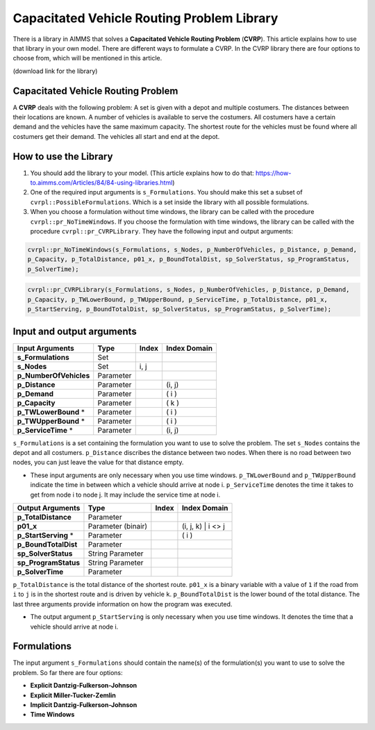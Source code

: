Capacitated Vehicle Routing Problem Library
===========================================

There is a library in AIMMS that solves a **Capacitated Vehicle Routing Problem** (**CVRP**). This article explains how to use that library in your own model. There are different ways to formulate a CVRP. In the CVRP library there are four options to choose from, which will be mentioned in this article. 

(download link for the library)

Capacitated Vehicle Routing Problem
-----------------------------------
A **CVRP** deals with the following problem: A set is given with a depot and multiple costumers. The distances between their locations are known. A number of vehicles is available to serve the costumers. All costumers have a certain demand and the vehicles have the same maximum capacity. The shortest route for the vehicles must be found where all costumers get their demand. The vehicles all start and end at the depot. 

.. image:: images/CVRP.png
   :scale: 35%
   :align: center

How to use the Library
----------------------
1. You should add the library to your model. (This article explains how to do that: https://how-to.aimms.com/Articles/84/84-using-libraries.html)
2. One of the required input arguments is ``s_Formulations``. You should make this set a subset of ``cvrpl::PossibleFormulations``. Which is a set inside the library with all possible formulations.
3. When you choose a formulation without time windows, the library can be called with the procedure ``cvrpl::pr_NoTimeWindows``. If you choose the formulation with time windows, the library can be called with the procedure ``cvrpl::pr_CVRPLibrary``. They have the following input and output arguments:

.. code-block:: aimms
	
	cvrpl::pr_NoTimeWindows(s_Formulations, s_Nodes, p_NumberOfVehicles, p_Distance, p_Demand,
	p_Capacity, p_TotalDistance, p01_x, p_BoundTotalDist, sp_SolverStatus, sp_ProgramStatus,
	p_SolverTime);

.. code-block:: aimms
	
	cvrpl::pr_CVRPLibrary(s_Formulations, s_Nodes, p_NumberOfVehicles, p_Distance, p_Demand, 
	p_Capacity, p_TWLowerBound, p_TWUpperBound, p_ServiceTime, p_TotalDistance, p01_x, 
	p_StartServing, p_BoundTotalDist, sp_SolverStatus, sp_ProgramStatus, p_SolverTime);


Input and output arguments
--------------------------

======================  ==================  =====  ==================    
Input Arguments         Type                Index  Index Domain    
======================  ==================  =====  ==================    
**s_Formulations**      Set                      
**s_Nodes**             Set                 i, j       
**p_NumberOfVehicles**  Parameter                    
**p_Distance**          Parameter                  (i, j)       
**p_Demand**            Parameter                  ( i )         
**p_Capacity**          Parameter                  ( k )
**p_TWLowerBound** *	Parameter				   ( i )
**p_TWUpperBound** *	Parameter				   ( i )
**p_ServiceTime** * 	Parameter				   (i, j)
======================  ==================  =====  ==================    

``s_Formulations`` is a set containing the formulation you want to use to solve the problem. The set ``s_Nodes`` contains the depot and all costumers. ``p_Distance`` discribes the distance between two nodes. When there is no road between two nodes, you can just leave the value for that distance empty. 

* These input arguments are only necessary when you use time windows. ``p_TWLowerBound`` and ``p_TWUpperBound`` indicate the time in between which a vehicle should arrive at node i. ``p_ServiceTime`` denotes the time it takes to get from node i to node j. It may include the service time at node i. 

======================  ==================  =====  ==================
Output Arguments        Type                Index  Index Domain
======================  ==================  =====  ==================
**p_TotalDistance**     Parameter                
**p01_x**               Parameter (binair)         (i, j, k) | i <> j  
**p_StartServing** *    Parameter        		   ( i )
**p_BoundTotalDist**	Parameter
**sp_SolverStatus** 	String Parameter
**sp_ProgramStatus** 	String Parameter
**p_SolverTime**		Parameter
======================  ==================  =====  ==================

``p_TotalDistance`` is the total distance of the shortest route. ``p01_x`` is a binary variable with a value of ``1`` if the road from ``i`` to ``j`` is in the shortest route and is driven by vehicle ``k``. ``p_BoundTotalDist`` is the lower bound of the total distance. The last three arguments provide information on how the program was executed. 

* The output argument ``p_StartServing`` is only necessary when you use time windows. It denotes the time that a vehicle should arrive at node i. 

Formulations
------------
The input argument ``s_Formulations`` should contain the name(s) of the formulation(s) you want to use to solve the problem. So far there are four options:

- **Explicit Dantzig-Fulkerson-Johnson**
- **Explicit Miller-Tucker-Zemlin**
- **Implicit Dantzig-Fulkerson-Johnson**
- **Time Windows**





		
